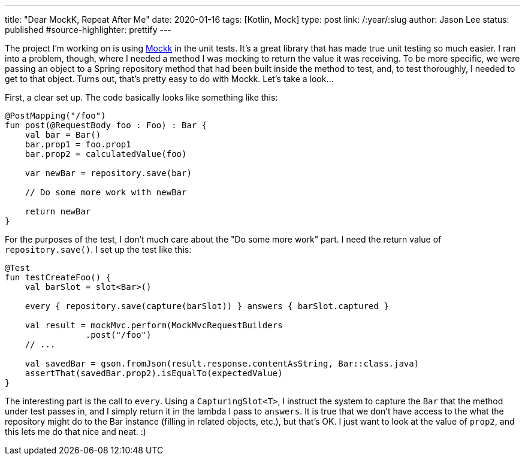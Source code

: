 ---
title: "Dear MockK, Repeat After Me"
date: 2020-01-16
tags: [Kotlin, Mock]
type: post
link: /:year/:slug
author: Jason Lee
status: published
#source-highlighter: prettify
---

The project I'm working on is using https://mockk.io[Mockk] in the unit tests. It's a great library that has made
true unit testing so much easier. I ran into a problem, though, where I needed a method I was mocking to return the
value it was receiving. To be more specific, we were passing an object to a Spring repository method that had been
built inside the method to test, and, to test thoroughly, I needed to get to that object. Turns out, that's pretty
easy to do with Mockk. Let's take a look...

// more

First, a clear set up. The code basically looks like something like this:

[source,kotlin]
----
@PostMapping("/foo")
fun post(@RequestBody foo : Foo) : Bar {
    val bar = Bar()
    bar.prop1 = foo.prop1
    bar.prop2 = calculatedValue(foo)

    var newBar = repository.save(bar)

    // Do some more work with newBar

    return newBar
}
----

For the purposes of the test, I don't much care about the "Do some more work" part. I need the return value of
`repository.save()`. I set up the test like this:

[source,kotlin]
----
@Test
fun testCreateFoo() {
    val barSlot = slot<Bar>()

    every { repository.save(capture(barSlot)) } answers { barSlot.captured }

    val result = mockMvc.perform(MockMvcRequestBuilders
                .post("/foo")
    // ...

    val savedBar = gson.fromJson(result.response.contentAsString, Bar::class.java)
    assertThat(savedBar.prop2).isEqualTo(expectedValue)
}
----

The interesting part is the call to `every`. Using a `CapturingSlot<T>`, I instruct the
system to capture the `Bar` that the method under test passes in, and I simply return it in the lambda I pass to
`answers`. It is true that we don't have access to the what the repository might do to the Bar instance (filling in
related objects, etc.), but that's OK. I just want to look at the value of `prop2`, and this lets me do that
nice and neat. :)
